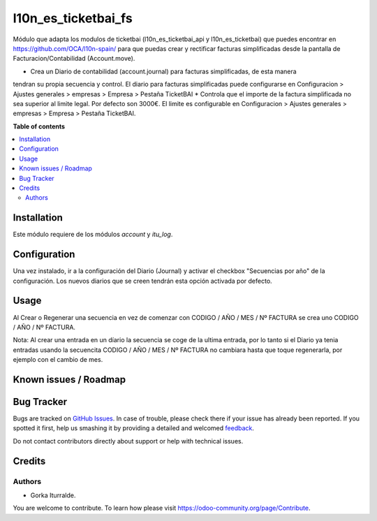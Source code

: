 =============================
l10n_es_ticketbai_fs
=============================

Módulo que adapta los modulos de ticketbai (l10n_es_ticketbai_api y l10n_es_ticketbai) que 
puedes encontrar en https://github.com/OCA/l10n-spain/ para que puedas crear y rectificar 
facturas simplificadas desde la pantalla de Facturacion/Contabilidad (Account.move).

* Crea un Diario de contabilidad (account.journal) para facturas simplificadas, de esta manera
tendran su propia secuencia y control. El diario para facturas simplificadas puede configurarse en 
Configuracion > Ajustes generales > empresas > Empresa > Pestaña TicketBAI
* Controla que el importe de la factura simplificada no sea superior al limite legal.
Por defecto son 3000€. El limite es configurable en Configuracion > Ajustes generales > empresas 
> Empresa > Pestaña TicketBAI.

**Table of contents**

.. contents::
   :local:

Installation
============

Este módulo requiere de los módulos `account` y `itu_log`.

Configuration
=============

Una vez instalado, ir a la configuración del Diario (Journal) y activar
el checkbox "Secuencias por año" de la configuración. Los nuevos diarios que se creen
tendrán esta opción activada por defecto. 

Usage
=====

Al Crear o Regenerar una secuencia en vez de comenzar con CODIGO / AÑO / MES / Nº FACTURA
se crea uno CODIGO / AÑO / Nº FACTURA. 

Nota: Al crear una entrada en un díario la secuencia se coge de la ultima entrada, por lo tanto
si el Diario ya tenia entradas usando la secuencita CODIGO / AÑO / MES / Nº FACTURA no cambiara 
hasta que toque regenerarla, por ejemplo con el cambio de mes. 

Known issues / Roadmap
======================


Bug Tracker
===========

Bugs are tracked on `GitHub Issues <https://github.com/itu1982/itu_odoo_addons/issues>`_.
In case of trouble, please check there if your issue has already been reported.
If you spotted it first, help us smashing it by providing a detailed and welcomed
`feedback <https://github.com/itu1982/itu_odoo_addons/issues/new?body=module:itu_invoice_seq_by_year%0Aversion:14.0.0.0.2%0A%0A**Steps%20to%20reproduce**%0A-%20...%0A%0A**Current%20behavior**%0A%0A**Expected%20behavior**>`_.

Do not contact contributors directly about support or help with technical issues.

Credits
=======

Authors
~~~~~~~

* Gorka Iturralde.

You are welcome to contribute. To learn how please visit https://odoo-community.org/page/Contribute.
